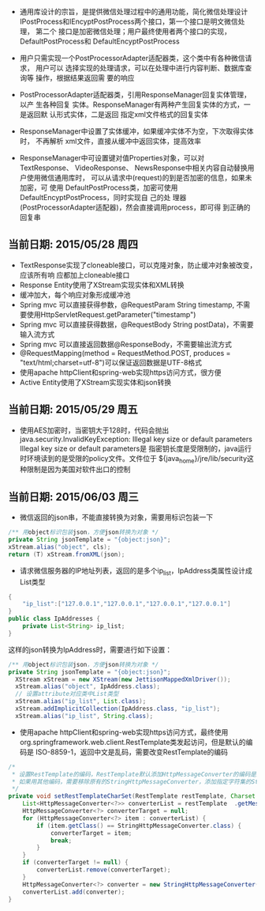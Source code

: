 - 通用库设计的宗旨，是提供微信处理过程中的通用功能，简化微信处理设计
  IPostProcess和IEncyptPostProcess两个接口，第一个接口是明文微信处理，
  第二个 接口是加密微信处理；用户最终使用者两个接口的实现，
  DefaultPostProcess和 DefaultEncyptPostProcess

- 用户只需实现一个PostProcessorAdapter适配器类，这个类中有各种微信请求，
  用户可以 选择实现的处理请求，可以在处理中进行内容判断、数据库查询等
  操作，根据结果返回需 要的响应

- PostProcessorAdapter适配器类，引用ResponseManager回复实体管理，以产
  生各种回复 实体。ResponseManager有两种产生回复实体的方式，一是返回默
  认形式实体，二是返回 指定xml文件格式的回复实体

- ResponseManager中设置了实体缓冲，如果缓冲实体不为空，下次取得实体时，
  不再解析 xml文件，直接从缓冲中返回实体，提高效率

- ResponseManager中可设置键对值Properties对象，可以对TextResponse、
  VideoResponse、 NewsResponse中相关内容自动替换用户使用微信通用库时，
  可以从请求中(request)的到是否加密的信息，如果未加密，可 使用
  DefaultPostProcess类，加密可使用DefaultEncyptPostProcess，同时实现自
  己的处 理器(PostProcessorAdapter适配器)，然会直接调用process，即可得
  到正确的回复串

** 当前日期: 2015/05/28 周四 
- TextResponse实现了cloneable接口，可以克隆对象，防止缓冲对象被改变，应该所有响
  应都加上cloneable接口
- Response Entity使用了XStream实现实体和XML转换
- 缓冲加大，每个响应对象形成缓冲池
- Spring mvc 可以直接获得参数，@RequestParam String timestamp, 不需要使用HttpServletRequest.getParameter("timestamp")
- Spring mvc 可以直接获得数据，@RequestBody String postData)，不需要输入流方式
- Spring mvc 可以直接返回数据@ResponseBody，不需要输出流方式
- @RequestMapping(method = RequestMethod.POST, produces = "text/html;charset=utf-8")可以保证返回数据是UTF-8格式
- 使用apache httpClient和spring-web实现https访问方式，很方便
- Active Entity使用了XStream实现实体和json转换

** 当前日期: 2015/05/29 周五 
- 使用AES加密时，当密钥大于128时，代码会抛出java.security.InvalidKeyException:
  Illegal key size or default parameters Illegal key size or default parameters是
  指密钥长度是受限制的，java运行时环境读到的是受限的policy文件。文件位于
  ${java_home}/jre/lib/security这种限制是因为美国对软件出口的控制
** 当前日期: 2015/06/03 周三 
- 微信返回的json串，不能直接转换为对象，需要用标识包装一下
#+begin_src java
	/** 用object标识包装json，方便json转换为对象 */
	private String jsonTemplate = "{object:json}";
	xStream.alias("object", cls);
	return (T) xStream.fromXML(json);
#+end_src

- 请求微信服务器的IP地址列表，返回的是多个ip_list，IpAddress类属性设计成List类型

#+begin_src java
{
	"ip_list":["127.0.0.1","127.0.0.1","127.0.0.1","127.0.0.1"]
}
public class IpAddresses {
	private List<String> ip_list;
}
#+end_src
   这样的json转换为IpAddress时，需要进行如下设置：
#+begin_src java
	  /** 用object标识包装json，方便json转换为对象 */
	  private String jsonTemplate = "{object:json}";
		XStream xStream = new XStream(new JettisonMappedXmlDriver());  
		xStream.alias("object", IpAddress.class);
		// 设置attribute对应类中List类型
		xStream.alias("ip_list", List.class);
		xStream.addImplicitCollection(IpAddress.class, "ip_list");
		xStream.alias("ip_list", String.class);
#+end_src

- 使用apache httpClient和spring-web实现https访问方式，最终使用
  org.springframework.web.client.RestTemplate类发起访问，但是默认的编码是
  ISO-8859-1，返回中文是乱码，需要改变RestTemplate的编码
#+begin_src java
	/*
	 * 设置RestTemplate的编码，RestTemplate默认添加HttpMessageConverter的编码是ISO-8859-1，
	 * 如果用其他编码，需要移除原有的StringHttpMessageConverter，添加指定字符集的StringHttpMessageConvert
	 */
	private void setRestTemplateCharSet(RestTemplate restTemplate, Charset charset) {
		List<HttpMessageConverter<?>> converterList = restTemplate	.getMessageConverters();
		HttpMessageConverter<?> converterTarget = null;
		for (HttpMessageConverter<?> item : converterList) {
			if (item.getClass() == StringHttpMessageConverter.class) {
				converterTarget = item;
				break;
			}
		}
		if (converterTarget != null) {
			converterList.remove(converterTarget);
		}
		HttpMessageConverter<?> converter = new StringHttpMessageConverter(charset);
		converterList.add(converter);
	}
#+end_src
